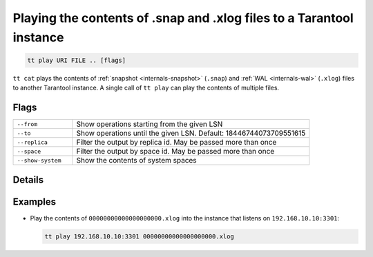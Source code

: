 Playing the contents of .snap and .xlog files to a Tarantool instance
=====================================================================

..  code-block:: bash

    tt play URI FILE .. [flags]

``tt cat`` plays the contents of :ref:`snapshot <internals-snapshot>` (``.snap``) and
:ref:`WAL <internals-wal>` (``.xlog``) files to another Tarantool instance.
A single call of ``tt play`` can play the contents of multiple files.

Flags
-----

..  container:: table

    ..  list-table::
        :widths: 20 80
        :header-rows: 0

        *   -   ``--from``
            -   Show operations starting from the given LSN
        *   -   ``--to``
            -   Show operations until the given LSN. Default: 18446744073709551615
        *   -   ``--replica``
            -   Filter the output by replica id. May be passed more than once
        *   -   ``--space``
            -    Filter the output by space id. May be passed more than once
        *   -   ``--show-system``
            -   Show the contents of system spaces

Details
-------


Examples
--------

*   Play the contents of ``00000000000000000000.xlog`` into the instance that listens on
    ``192.168.10.10:3301``:

    ..  code-block:: bash

        tt play 192.168.10.10:3301 00000000000000000000.xlog

